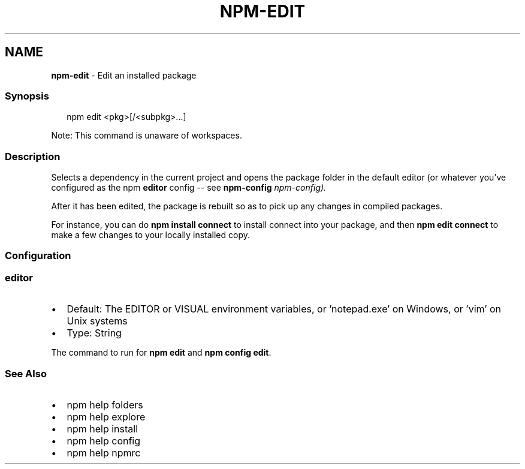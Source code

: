 .TH "NPM\-EDIT" "1" "November 2022" "" ""
.SH "NAME"
\fBnpm-edit\fR \- Edit an installed package
.SS Synopsis
.P
.RS 2
.nf
npm edit <pkg>[/<subpkg>\.\.\.]
.fi
.RE
.P
Note: This command is unaware of workspaces\.
.SS Description
.P
Selects a dependency in the current project and opens the package folder in
the default editor (or whatever you've configured as the npm \fBeditor\fP
config \-\- see \fBnpm\-config\fP \fInpm\-config)\.\fR
.P
After it has been edited, the package is rebuilt so as to pick up any
changes in compiled packages\.
.P
For instance, you can do \fBnpm install connect\fP to install connect
into your package, and then \fBnpm edit connect\fP to make a few
changes to your locally installed copy\.
.SS Configuration
.SS \fBeditor\fP
.RS 0
.IP \(bu 2
Default: The EDITOR or VISUAL environment variables, or 'notepad\.exe' on
Windows, or 'vim' on Unix systems
.IP \(bu 2
Type: String

.RE
.P
The command to run for \fBnpm edit\fP and \fBnpm config edit\fP\|\.
.SS See Also
.RS 0
.IP \(bu 2
npm help folders
.IP \(bu 2
npm help explore
.IP \(bu 2
npm help install
.IP \(bu 2
npm help config
.IP \(bu 2
npm help npmrc

.RE

